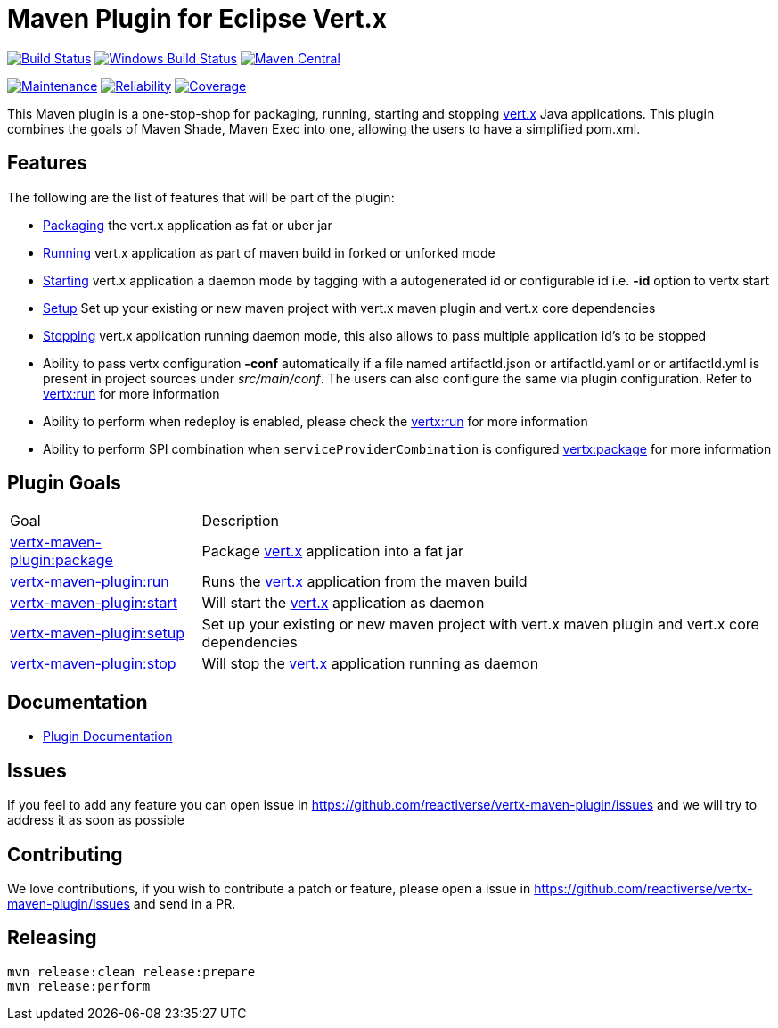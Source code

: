 = Maven Plugin for Eclipse Vert.x

image:https://travis-ci.org/reactiverse/vertx-maven-plugin.svg?branch=master["Build Status", link="https://travis-ci.org/reactiverse/vertx-maven-plugin"]
image:https://github.com/reactiverse/vertx-maven-plugin/workflows/Windows%20Build/badge.svg["Windows Build Status", link="https://github.com/reactiverse/vertx-maven-plugin/actions"]
image:https://maven-badges.herokuapp.com/maven-central/io.reactiverse/vertx-maven-plugin/badge.svg["Maven Central", link=https://maven-badges.herokuapp.com/maven-central/io.reactiverse/vertx-maven-plugin]


image:https://sonarcloud.io/api/project_badges/measure?project=io.reactiverse%3Avertx-maven-plugin&metric=sqale_rating["Maintenance", link="https://sonarcloud.io/dashboard?id=io.reactiverse%3Avertx-maven-plugin"]
image:https://sonarcloud.io/api/project_badges/measure?project=io.reactiverse%3Avertx-maven-plugin&metric=reliability_rating["Reliability", link="https://sonarcloud.io/dashboard?id=io.reactiverse%3Avertx-maven-plugin"]
image:https://sonarcloud.io/api/project_badges/measure?project=io.reactiverse%3Avertx-maven-plugin&metric=coverage["Coverage", link="https://sonarcloud.io/dashboard?id=io.reactiverse%3Avertx-maven-plugin"]


This Maven plugin is a one-stop-shop for packaging, running, starting and stopping  http://vertx.io[vert.x] Java applications.  This plugin
combines the goals of Maven Shade, Maven Exec into one, allowing the users to have a simplified pom.xml.

== Features

The following are the list of features that will be part of the plugin:

* https://reactiverse.github.io/vertx-maven-plugin/#vertx:package[Packaging] the vert.x application as fat or uber jar
* https://reactiverse.github.io/vertx-maven-plugin/#vertx:run[Running] vert.x application as part of maven build in forked or unforked mode
* https://reactiverse.github.io/vertx-maven-plugin/#vertx:start[Starting] vert.x application a daemon mode by tagging with a autogenerated id or configurable id i.e. *-id* option to vertx
start
* https://reactiverse.github.io/vertx-maven-plugin/#vertx:setup[Setup] Set up your existing or new maven project with vert.x maven plugin and vert.x core dependencies
* https://reactiverse.github.io/vertx-maven-plugin/#vertx:stop[Stopping] vert.x application running daemon mode, this also allows to pass multiple application id's to be stopped
* Ability to pass vertx configuration *-conf* automatically if a file named artifactId.json or artifactId.yaml or
or artifactId.yml is present in project sources under _src/main/conf_.  The users can also configure the same via plugin configuration.
Refer to https://reactiverse.github.io/vertx-maven-plugin/#vertx:run[vertx:run] for more information
*  Ability to perform when redeploy is enabled, please check the
https://reactiverse.github.io/vertx-maven-plugin/#vertx:run[vertx:run] for more information
* Ability to perform SPI combination when `serviceProviderCombination` is configured
https://reactiverse.github.io/vertx-maven-plugin/#vertx:package[vertx:package] for more information

== Plugin Goals

[cols="1,3"]
|===
|Goal | Description
| https://reactiverse.github.io/vertx-maven-plugin/#vertx:package[vertx-maven-plugin:package]
| Package  http://vertx.io[vert.x] application into a fat jar
| https://reactiverse.github.io/vertx-maven-plugin/#vertx:run[vertx-maven-plugin:run]
| Runs the  http://vertx.io[vert.x] application from the maven build
| https://reactiverse.github.io/vertx-maven-plugin/#vertx:start[vertx-maven-plugin:start]
| Will start the http://vertx.io[vert.x] application as daemon
| https://reactiverse.github.io/vertx-maven-plugin/#vertx:setup[vertx-maven-plugin:setup]
| Set up your existing or new maven project with vert.x maven plugin and vert.x core dependencies
| https://reactiverse.github.io/vertx-maven-plugin/#vertx:stop[vertx-maven-plugin:stop]
| Will stop the  http://vertx.io[vert.x] application running as daemon
|===

== Documentation

* https://reactiverse.github.io/vertx-maven-plugin/[Plugin Documentation]

== Issues

If you feel to add any feature you can open issue in https://github.com/reactiverse/vertx-maven-plugin/issues and
we will try to address it as soon as possible

== Contributing

We love contributions, if you wish to contribute a patch or feature, please open
a issue in https://github.com/reactiverse/vertx-maven-plugin/issues and send in a PR.

== Releasing

```bash
mvn release:clean release:prepare
mvn release:perform
```
